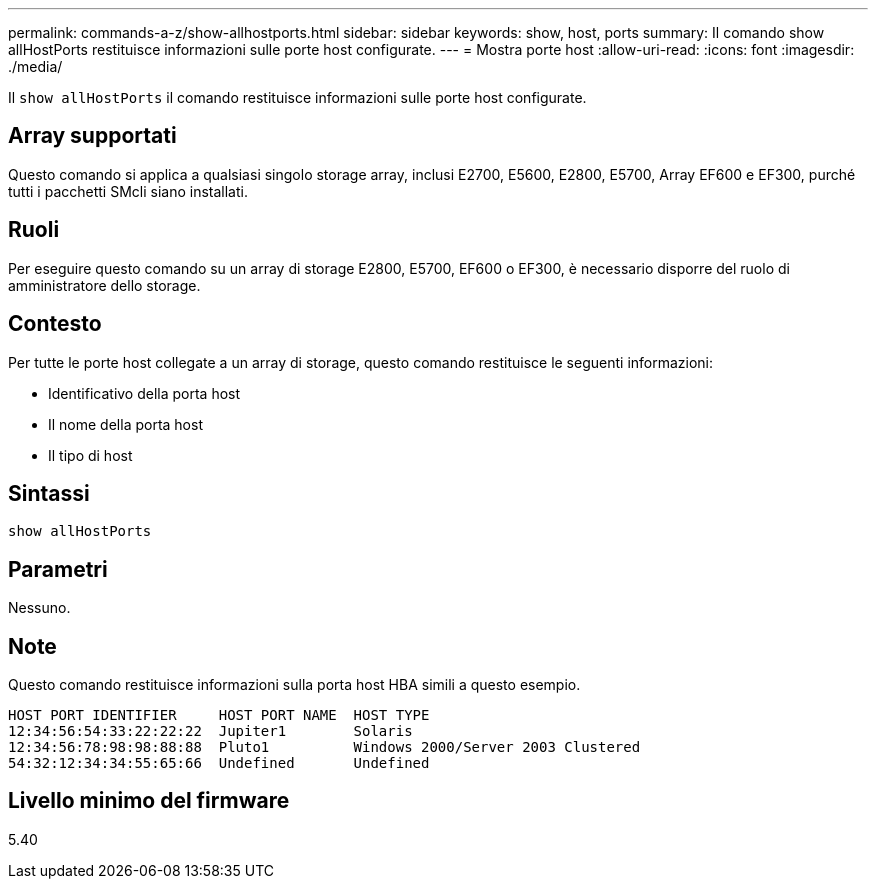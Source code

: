 ---
permalink: commands-a-z/show-allhostports.html 
sidebar: sidebar 
keywords: show, host, ports 
summary: Il comando show allHostPorts restituisce informazioni sulle porte host configurate. 
---
= Mostra porte host
:allow-uri-read: 
:icons: font
:imagesdir: ./media/


[role="lead"]
Il `show allHostPorts` il comando restituisce informazioni sulle porte host configurate.



== Array supportati

Questo comando si applica a qualsiasi singolo storage array, inclusi E2700, E5600, E2800, E5700, Array EF600 e EF300, purché tutti i pacchetti SMcli siano installati.



== Ruoli

Per eseguire questo comando su un array di storage E2800, E5700, EF600 o EF300, è necessario disporre del ruolo di amministratore dello storage.



== Contesto

Per tutte le porte host collegate a un array di storage, questo comando restituisce le seguenti informazioni:

* Identificativo della porta host
* Il nome della porta host
* Il tipo di host




== Sintassi

[listing]
----
show allHostPorts
----


== Parametri

Nessuno.



== Note

Questo comando restituisce informazioni sulla porta host HBA simili a questo esempio.

[listing]
----
HOST PORT IDENTIFIER     HOST PORT NAME  HOST TYPE
12:34:56:54:33:22:22:22  Jupiter1        Solaris
12:34:56:78:98:98:88:88  Pluto1          Windows 2000/Server 2003 Clustered
54:32:12:34:34:55:65:66  Undefined       Undefined
----


== Livello minimo del firmware

5.40
